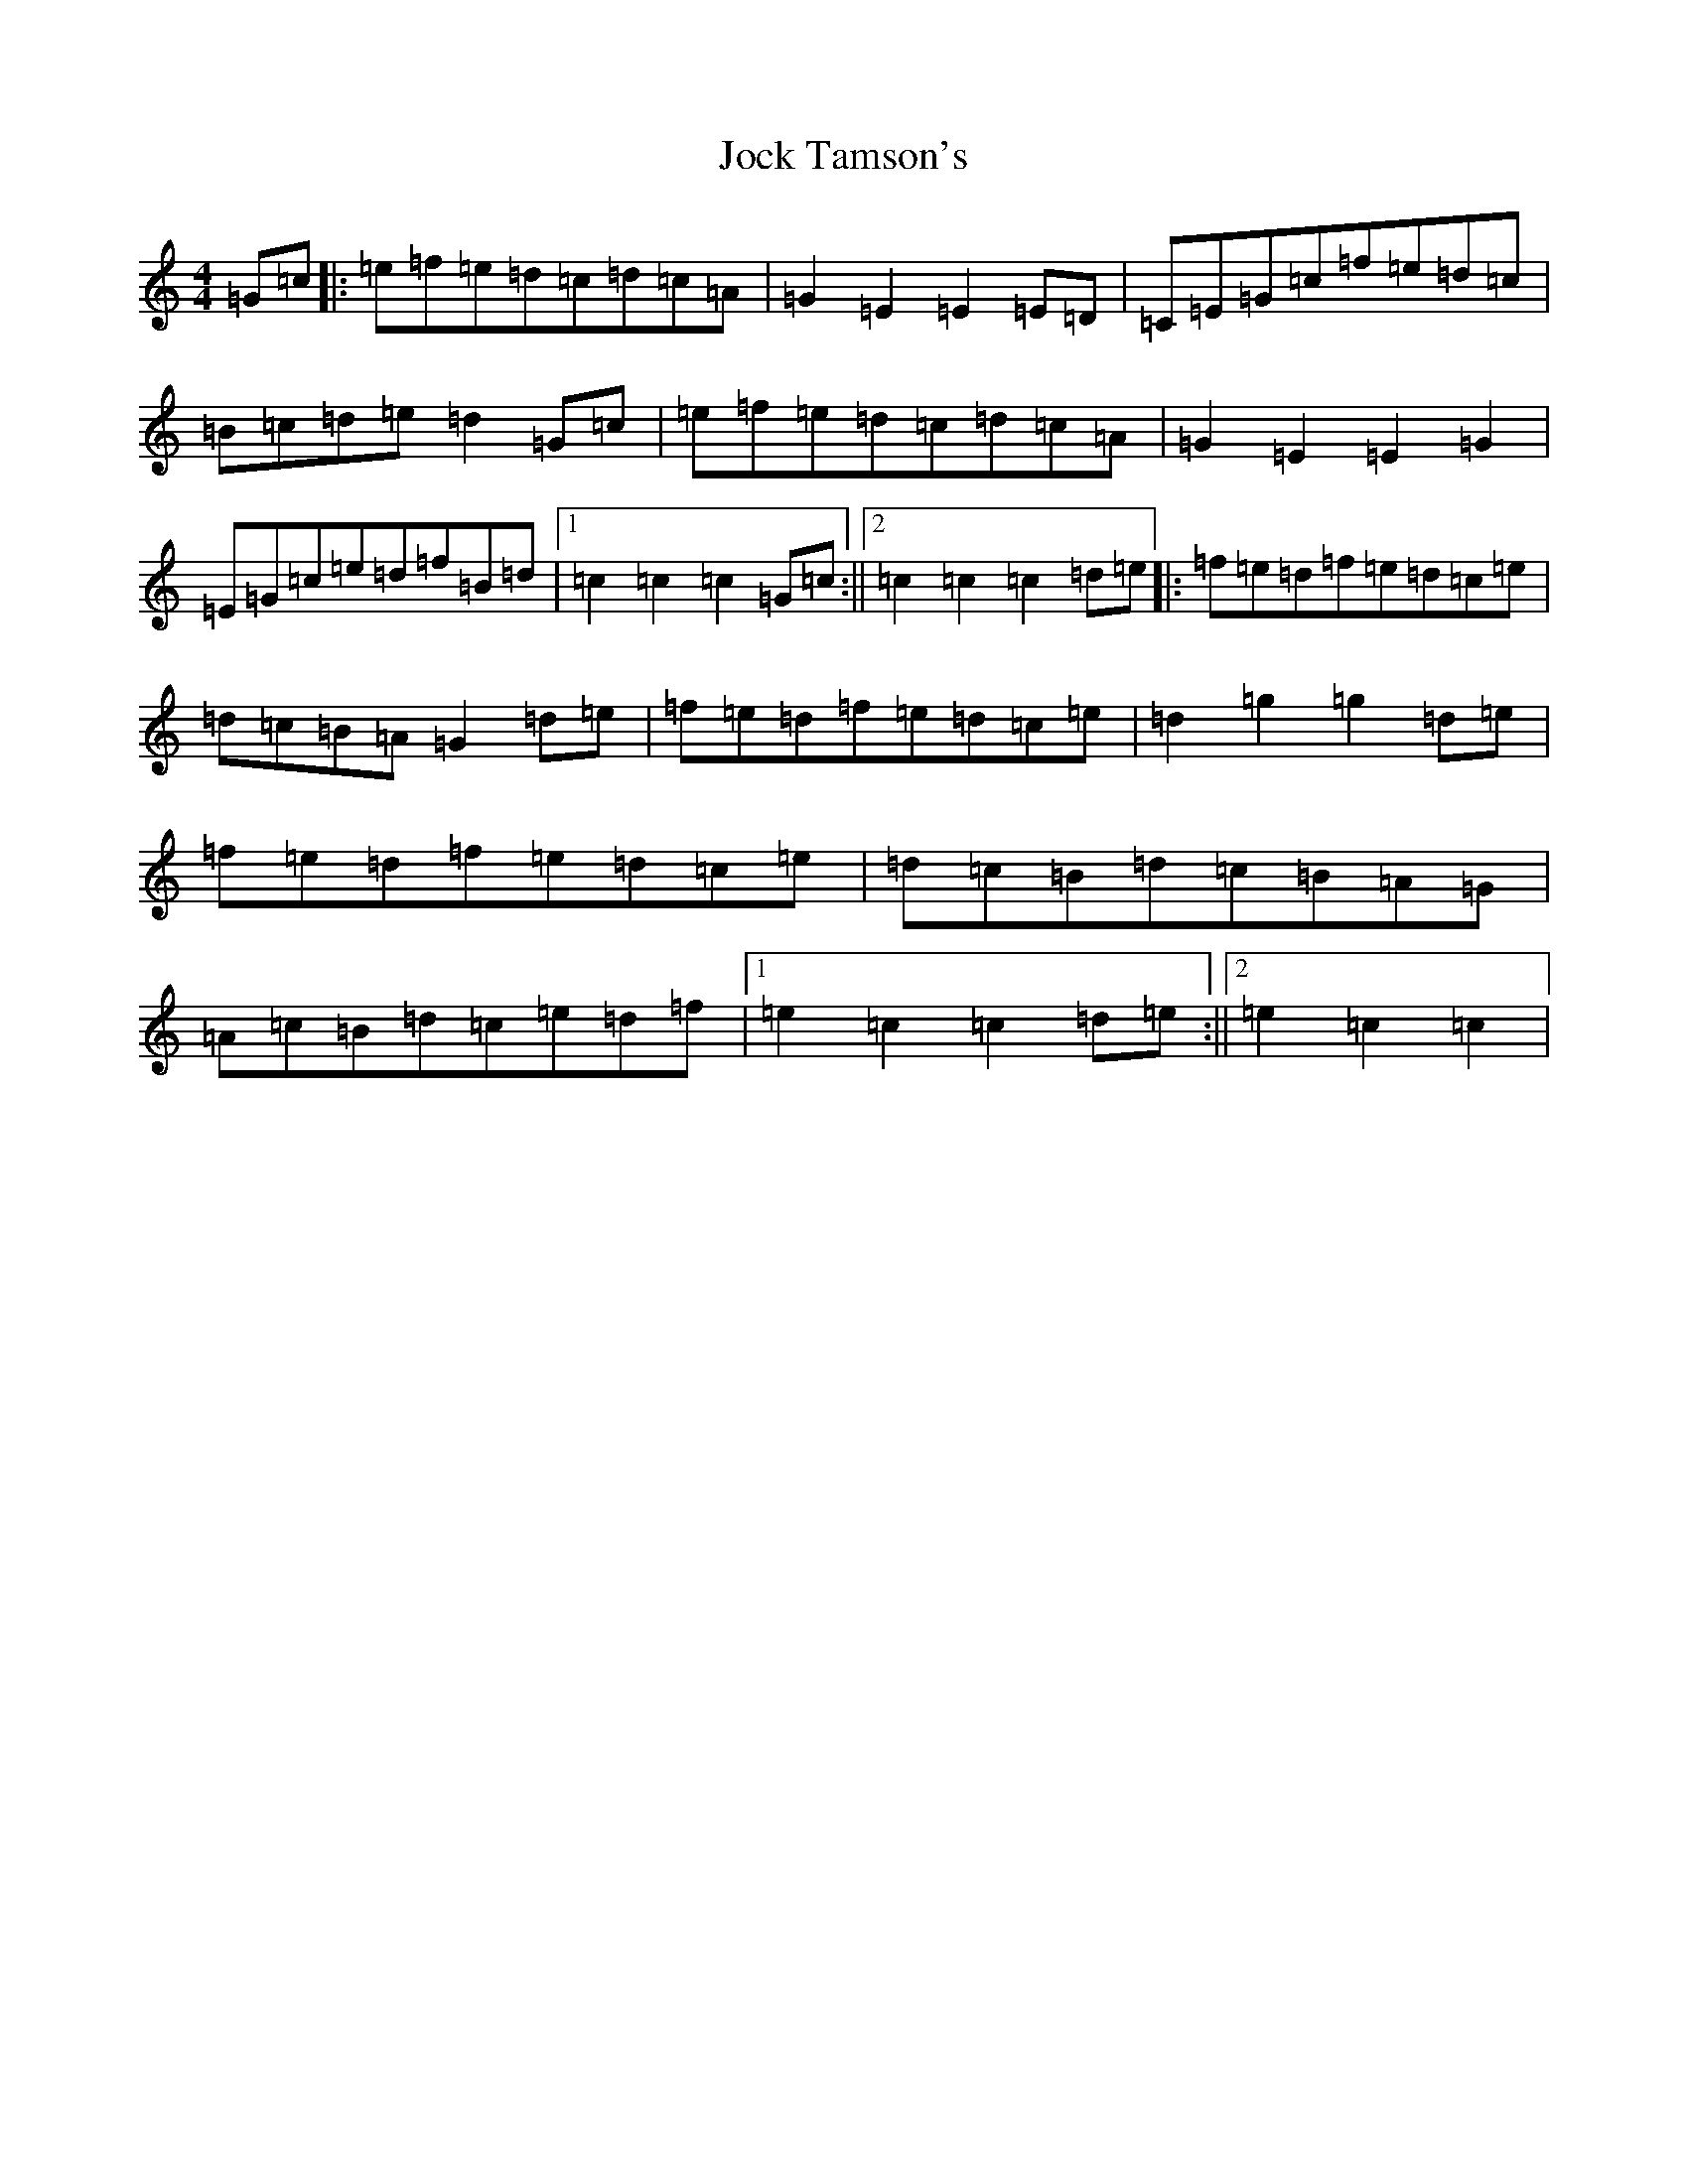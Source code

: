 X: 10561
T: Jock Tamson's
S: https://thesession.org/tunes/11198#setting11198
Z: D Major
R: reel
M: 4/4
L: 1/8
K: C Major
=G=c|:=e=f=e=d=c=d=c=A|=G2=E2=E2=E=D|=C=E=G=c=f=e=d=c|=B=c=d=e=d2=G=c|=e=f=e=d=c=d=c=A|=G2=E2=E2=G2|=E=G=c=e=d=f=B=d|1=c2=c2=c2=G=c:||2=c2=c2=c2=d=e|:=f=e=d=f=e=d=c=e|=d=c=B=A=G2=d=e|=f=e=d=f=e=d=c=e|=d2=g2=g2=d=e|=f=e=d=f=e=d=c=e|=d=c=B=d=c=B=A=G|=A=c=B=d=c=e=d=f|1=e2=c2=c2=d=e:||2=e2=c2=c2|